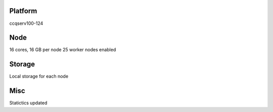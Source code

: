 Platform
========

ccqserv100-124

Node
====

16 cores, 16 GB  per node
25 worker nodes enabled

Storage
=======

Local storage for each node

Misc
====

Statictics updated

